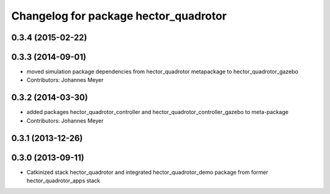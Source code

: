 ^^^^^^^^^^^^^^^^^^^^^^^^^^^^^^^^^^^^^^
Changelog for package hector_quadrotor
^^^^^^^^^^^^^^^^^^^^^^^^^^^^^^^^^^^^^^

0.3.4 (2015-02-22)
------------------

0.3.3 (2014-09-01)
------------------
* moved simulation package dependencies from hector_quadrotor metapackage to hector_quadrotor_gazebo
* Contributors: Johannes Meyer

0.3.2 (2014-03-30)
------------------
* added packages hector_quadrotor_controller and hector_quadrotor_controller_gazebo to meta-package
* Contributors: Johannes Meyer

0.3.1 (2013-12-26)
------------------

0.3.0 (2013-09-11)
------------------
* Catkinized stack hector_quadrotor and integrated hector_quadrotor_demo package from former hector_quadrotor_apps stack
